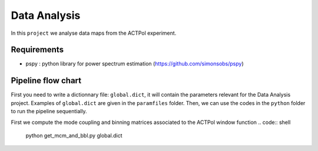 **************************
Data Analysis
**************************

In this ``project`` we analyse data maps from the ACTPol experiment.


Requirements
============

* pspy : python library for power spectrum estimation (https://github.com/simonsobs/pspy)


Pipeline flow chart
===================

First you need to write a dictionnary file: ``global.dict``, it will contain the parameters relevant for the Data Analysis project. Examples of ``global.dict`` are given in the ``paramfiles`` folder.
Then, we can use the codes in the ``python`` folder to run the pipeline sequentially.

First we compute the mode coupling and binning matrices associated to the ACTPol window function 
.. code:: shell
    python get_mcm_and_bbl.py global.dict
    
.. code:: shell
    python get_spectra.py global.dict
    python get_best_fit.py global.dict
    python get_noise_model.py global.dict
    python get_covariance.py global.dict
